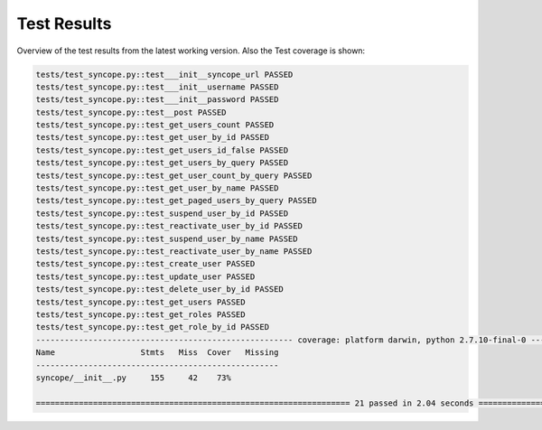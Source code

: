 Test Results
============

Overview of the test results from the latest working version. Also the Test coverage is shown:

.. code-block:: bash

    tests/test_syncope.py::test___init__syncope_url PASSED
    tests/test_syncope.py::test___init__username PASSED
    tests/test_syncope.py::test___init__password PASSED
    tests/test_syncope.py::test__post PASSED
    tests/test_syncope.py::test_get_users_count PASSED
    tests/test_syncope.py::test_get_user_by_id PASSED
    tests/test_syncope.py::test_get_users_id_false PASSED
    tests/test_syncope.py::test_get_users_by_query PASSED
    tests/test_syncope.py::test_get_user_count_by_query PASSED
    tests/test_syncope.py::test_get_user_by_name PASSED
    tests/test_syncope.py::test_get_paged_users_by_query PASSED
    tests/test_syncope.py::test_suspend_user_by_id PASSED
    tests/test_syncope.py::test_reactivate_user_by_id PASSED
    tests/test_syncope.py::test_suspend_user_by_name PASSED
    tests/test_syncope.py::test_reactivate_user_by_name PASSED
    tests/test_syncope.py::test_create_user PASSED
    tests/test_syncope.py::test_update_user PASSED
    tests/test_syncope.py::test_delete_user_by_id PASSED
    tests/test_syncope.py::test_get_users PASSED
    tests/test_syncope.py::test_get_roles PASSED
    tests/test_syncope.py::test_get_role_by_id PASSED
    ------------------------------------------------------ coverage: platform darwin, python 2.7.10-final-0 -------------------------------------------------------
    Name                  Stmts   Miss  Cover   Missing
    ---------------------------------------------------
    syncope/__init__.py     155     42    73%

    ================================================================== 21 passed in 2.04 seconds ==================================================================

